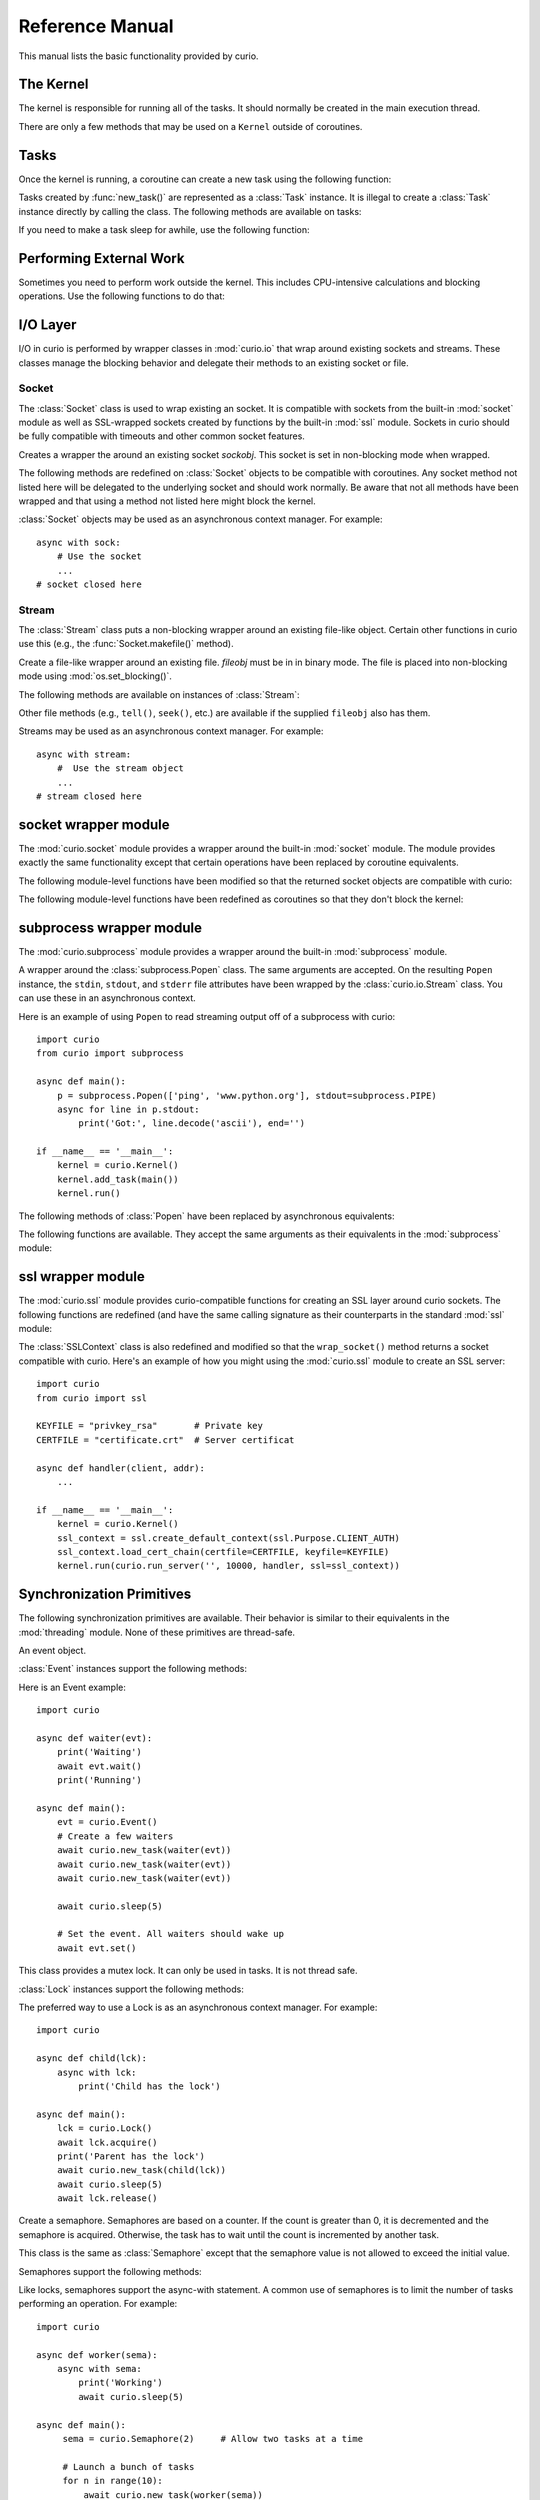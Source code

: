 Reference Manual
================

This manual lists the basic functionality provided by curio.

The Kernel
----------

The kernel is responsible for running all of the tasks.  It should normally be created
in the main execution thread.

.. class:: class Kernel([selector=None [, with_monitor=False]])

   Create an instance of a curio kernel.  If *selector* is given, it should be
   an instance of a selector from the :mod:`selectors` module.  If not given,
   then ``selectors.DefaultSelector`` is used to poll for I/O. 
   If *with_monitor* is ``True``, the monitor task executes in the background.
   The monitor responds to the keyboard-interrupt and allows you to inspect
   the state of the running kernel.

There are only a few methods that may be used on a ``Kernel`` outside of coroutines.


.. method:: Kernel.run(coro=None, [pdb=False [, log_errors=True]])
  
   Runs the kernel until all non-daemonic tasks have finished execution.
   *coro* is a coroutine to run as a task.  If ommitted, then tasks should
   have already been added using the ``add_task`` method below.
   If *pdb* is ``True``, then the kernel enters the Python debugger if any
   task crashes with an uncaught exception.  If *log_errors* is ``True``, then
   uncaught exceptions in tasks are logged.

.. method:: Kernel.add_task(coro [, daemon=False])

   Adds a new task to the kernel.  *coro* is a newly instantiated coroutine. 
   If *daemon* is ``True``, the task is created without a parent and runs in
   the background.   Returns a :class:`Task` instance.  This method may not
   be used to add a task to a running kernel and may not be used inside a
   coroutine.

.. method:: Kernel.stop()

   Force the kernel to stop execution.  Since the kernel normally runs in the main
   thread, this operation would normally have to be performed in a separate thread
   or possibly inside a coroutine.  This method merely sets a flag in the kernel
   and returns immediately.  The kernel will stop only after the currently running 
   task yields.

.. method:: Kernel.shutdown()

   Performs a clean shutdown of the kernel by issuing a cancellation request to
   all remaining tasks (including daemonic tasks).  This function will not return
   until all tasks have terminated.  This method may only be invoked on a kernel
   that is not actively running.  It may not be used inside coroutines or from
   separate threads.  Normally, you would not call this method since the kernel
   runs until all tasks have terminated anyways.  The main use case would be cleaning up
   after a premature kernel shutdown due to a crash, system exit, or some other
   event.

Tasks
-----

Once the kernel is running, a coroutine can create a new task using the following
function:

.. function:: await new_task(coro [, daemon=False])

   Create a new task.  *coro* is a newly called coroutine.  Does not
   return to the caller until the new task has been scheduled and executed for at least
   one cycle.  Returns a :class:`Task` instance as a result.  The *daemon* option,
   if supplied, creates the new task without a parent.  The task will run indefinitely
   in the background.  Note: The kernel only runs as long as there are non-daemonic
   tasks to execute.

Tasks created by :func:`new_task()` are represented as a :class:`Task` instance.
It is illegal to create a :class:`Task` instance directly by calling the class. 
The following methods are available on tasks:

.. method:: await Task.join([timeout=None])

   Wait for the task to terminate.  Returns the value returned by the task or
   raises a :exc:`curio.TaskError` exception if the task failed with an exception.
   This is a chained exception.  The `__cause__` attribute of this 
   exception contains the actual exception raised in the task.

.. method:: await Task.cancel(*, timeout=None, exc=CancelledError)

   Cancels the task.  This raises a :exc:`curio.TaskCancelled` exception in the
   task which may choose to handle it.  Does not return until the
   task is actually cancelled. If you want to change the exception raised,
   supply a different exception as the *exc* argument.

.. method:: await Task.cancel_children(*, timeout=None, exc=CancelledError)

   Cancels all of the immediate children of this task.

.. attribute:: Task.id

   The task's integer id.

.. attribute:: Task.coro

   The coroutine associated with the task.

.. attribute:: Task.state

   The name of the task's current state.  Printing it can be potentially useful
   for debugging.

.. attribute:: Task.exc_info

   A tuple of exception information obtained from ``sys.exc_info()`` if the
   task crashes for some reason.  Potentially useful for debugging.

.. attribute:: Task.children

   A set of the immediate child tasks created by this task.  Useful if writing
   code that needs to supervise a collection of tasks.  Be aware that the 
   contents of the set may change as tasks are scheduled.  To safely iterate
   and perform asynchronous operations, make a copy first.

If you need to make a task sleep for awhile, use the following function:

.. function:: await sleep(seconds)

   Sleep for a specified number of seconds.  If the number of seconds is 0, the
   kernel merely switches to the next task (if any).


Performing External Work
------------------------

Sometimes you need to perform work outside the kernel.  This includes CPU-intensive
calculations and blocking operations.  Use the following functions to do that:

.. function:: await run_cpu_bound(callable, *args [, timeout=None])

   Run a callable in a process pool created by :mod:`concurrent.futures.ProcessPoolExecutor`.
   Returns the result.

.. function:: await run_blocking(callable, *args [, timeout=None])

   Run a callable in a thread pool created by :mod:`concurrent.futures.ThreadPoolExecutor`.
   Returns the result.

.. function:: await run_in_executor(exc, callable, *args [,timeout=None])

   Run a callable in a user-supplied executor and returns the result.

.. function:: set_cpu_executor(exc)

   Set the default executor used for CPU-bound processing.

.. function:: set_blocking_executor(exc)

   Set the default executor used for blocking processing.

I/O Layer
---------
I/O in curio is performed by wrapper classes in :mod:`curio.io` that
wrap around existing sockets and streams.  These classes manage the
blocking behavior and delegate their methods to an existing socket or
file.

Socket
^^^^^^

The :class:`Socket` class is used to wrap existing an socket.  It is compatible with
sockets from the built-in :mod:`socket` module as well as SSL-wrapped sockets created
by functions by the built-in :mod:`ssl` module.  Sockets in curio should be fully
compatible with timeouts and other common socket features.

.. class:: class Socket(sockobj)

   Creates a wrapper the around an existing socket *sockobj*.  This socket
   is set in non-blocking mode when wrapped.

The following methods are redefined on :class:`Socket` objects to be
compatible with coroutines.  Any socket method not listed here will be
delegated to the underlying socket and should work normally. Be aware
that not all methods have been wrapped and that using a method not
listed here might block the kernel.

.. method:: await Socket.recv(maxbytes [, flags=0])

   Receive up to *maxbytes* of data.

.. method:: await Socket.recv_into(buffer [, nbytes=0 [, flags=0]])

   Receive up to *nbytes* of data into a buffer object.

.. method:: await Socket.recvfrom(maxsize [, flags=0])

   Receive up to *maxbytes* of data.  Returns a tuple `(data, client_address)`.

.. method:: await Socket.recvfrom_into(buffer [, nbytes=0 [, flags=0]])

   Receive up to *nbytes* of data into a buffer object. 

.. method:: await Socket.recvmsg(bufsize [, ancbufsize=0 [, flags=0]])

   Receive normal and ancillary data.

.. method:: await Socket.recvmsg_into(buffers [, ancbufsize=0 [, flags=0]])

   Receive normal and ancillary data.

.. method:: await Socket.send(data [, flags=0])

   Send data.  Returns the number of bytes of data actually sent (which may be
   less than provided in *data*).

.. method:: await Socket.sendall(data [, flags=0])

   Send all of the data in *data*.

.. method:: await Socket.sendto(data, address)
.. method:: await Socket.sendto(data, flags, address)

   Send data to the specified address.

.. method:: await Socket.sendmsg(buffers [, ancdata=() [, flags=0 [, address=None]]])

   Send normal and ancillary data to the socket.

.. method:: await Socket.accept()

   Wait for a new connection.  Returns a tuple `(sock, address)`.

.. method:: await Socket.connect(address)

   Make a connection.

.. method:: await Socket.connect_ex(address)

   Make a connection and return an error code instead of raising an exception.

.. method:: await Socket.close()

   Close the connection.

.. method:: Socket.makefile(mode [, buffering=0])

   Make a file-like object that wraps the socket.  The resulting file
   object is a :class:`curio.io.Stream` instance that supports
   non-blocking I/O.  *mode* specifies the file mode which must be one
   of ``'rb'`` or ``'wb'``.  *buffering* specifies the buffering
   behavior. By default unbuffered I/O is used.  Note: It is not currently 
   possible to create a stream with Unicode text encoding/decoding applied to it 
   so those options are not available.

.. method:: Socket.make_streams([buffering=0])

   Make a pair of files for reading and writing.  Returns a tuple ``(reader, writer)``
   where ``reader`` and ``writer`` are streams created by the ``Socket.makefile()`` method.

.. method:: Socket.blocking()

   A context manager that temporarily places the socket into blocking mode and
   returns the raw socket object used internally.  This can be used if you need
   to pass the socket to existing synchronous code.

:class:`Socket` objects may be used as an asynchronous context manager. For example::

    async with sock:
        # Use the socket
        ...
    # socket closed here

Stream
^^^^^^

The :class:`Stream` class puts a non-blocking wrapper around an
existing file-like object.  Certain other functions in curio use this
(e.g., the :func:`Socket.makefile()` method).


.. class:: class Stream(fileobj)

   Create a file-like wrapper around an existing file.  *fileobj* must be in
   in binary mode.  The file is placed into non-blocking mode
   using :mod:`os.set_blocking()`.

The following methods are available on instances of :class:`Stream`:

.. method:: await Stream.read([maxbytes=-1])

   Read up to *maxbytes* of data on the file. If omitted, reads as 
   much data as is currently available and returns it.

.. method:: await Stream.readall()

   Return all of the data that's available on a file up until an EOF is read.

.. method:: await Stream.readline():
 
   Read a single line of data from a file.

.. method:: await Stream.write(bytes)

   Write all of the data in *bytes* to the file. 

.. method:: await Stream.writelines(lines)

   Writes all of the lines in *lines* to the file.

.. method:: await Stream.flush()

   Flush any unwritten data from buffers to the file.

.. method:: await Stream.close()

   Flush any unwritten data and close the file.

.. method:: Stream.settimeout(seconds)

   Sets a timeout on all file I/O operations.  If *seconds* is None, any previously set
   timeout is cleared. 

.. method:: Stream.blocking()

   A context manager that temporarily places the stream into blocking mode and
   returns the raw file object used internally.  This can be used if you need
   to pass the file to existing synchronous code.

Other file methods (e.g., ``tell()``, ``seek()``, etc.) are available
if the supplied ``fileobj`` also has them.  

Streams may be used as an asynchronous context manager.  For example::

    async with stream:
        #  Use the stream object
        ...
    # stream closed here

socket wrapper module
---------------------
The :mod:`curio.socket` module provides a wrapper around the built-in :mod:`socket` module.
The module provides exactly the same functionality except that certain operations have
been replaced by coroutine equivalents. 

.. function:: def socket(family=AF_INET, type=SOCK_STREAM, proto=0, fileno=None)

   Creates a :class:`curio.io.Socket` wrapper the around :class:`socket` objects created in the built-in :mod:`socket`
   module.  The arguments for construction are identical and have the same meaning.
   The resulting :class:`socket` instance is set in non-blocking mode.  

The following module-level functions have been modified so that the returned socket
objects are compatible with curio:

.. function:: socketpair([ family=AF_UNIX [, type=SOCK_STREAM [, proto=0]]])
.. function:: fromfd(fd, family, type [, proto=])
.. function:: create_connection(address [,timeout [, source_address]])

The following module-level functions have been redefined as coroutines so that they
don't block the kernel:

.. function:: await getaddrinfo(host, port, family=0, type=0, proto=0, flags=0)
.. function:: await getfqdn([name])
.. function:: await gethostbyname(hostname)
.. function:: await gethostbyname_ex(hostname)
.. function:: await gethostname()
.. function:: await gethostbyaddr(ip_address)
.. function:: await getnameinfo(sockaddr, flags)

subprocess wrapper module
-------------------------
The :mod:`curio.subprocess` module provides a wrapper around the built-in :mod:`subprocess` module.

.. class:: class Popen(*args, **kwargs).

   A wrapper around the :class:`subprocess.Popen` class.  The same arguments are accepted.
   On the resulting ``Popen`` instance, the ``stdin``, ``stdout``, and ``stderr`` file
   attributes have been wrapped by the :class:`curio.io.Stream` class. You can use these
   in an asynchronous context. 

Here is an example of using ``Popen`` to read streaming output off of a subprocess with curio::

    import curio
    from curio import subprocess

    async def main():
        p = subprocess.Popen(['ping', 'www.python.org'], stdout=subprocess.PIPE)
        async for line in p.stdout:
            print('Got:', line.decode('ascii'), end='')

    if __name__ == '__main__':
        kernel = curio.Kernel()
        kernel.add_task(main())
        kernel.run()

The following methods of :class:`Popen` have been replaced by asynchronous equivalents:


.. method:: await Popen.wait(timeout=None)

   Wait for a subprocess to exit.

.. method:: await Popen.communicate(input=b'', timeout=None)

   Communicate with the subprocess, sending the specified input on standard input.
   Returns a tuple ``(stdout, stderr)`` with the resulting output of standard output
   and standard error.

The following functions are available.  They accept the same arguments as their
equivalents in the :mod:`subprocess` module:

.. function:: await run(args, stdin=None, input=None, stdout=None, stderr=None, shell=False, timeout=None, check=False)

   Run a command in a subprocess.  Returns a :class:`subprocess.CompletedProcess` instance.

.. function:: await check_output(args, stdout=None, stderr=None, shell=False, timeout=None)

   Run a command in a subprocess and return the resulting output. Raises a ``subprocess.CalledProcessError``
   exception if an error occurred.

ssl wrapper module
------------------

The :mod:`curio.ssl` module provides curio-compatible functions for creating an SSL
layer around curio sockets.  The following functions are redefined (and have the same
calling signature as their counterparts in the standard :mod:`ssl` module:

.. function:: wrap_socket(*args, **kwargs)

.. function:: await get_server_certificate(*args, **kwargs)

.. function:: create_default_context(*args, **kwargs)

The :class:`SSLContext` class is also redefined and modified so that the ``wrap_socket()`` method
returns a socket compatible with curio.  Here's an example of how you might using the
:mod:`curio.ssl` module to create an SSL server::

    import curio
    from curio import ssl

    KEYFILE = "privkey_rsa"       # Private key
    CERTFILE = "certificate.crt"  # Server certificat
 
    async def handler(client, addr):
        ...

    if __name__ == '__main__':
        kernel = curio.Kernel()
        ssl_context = ssl.create_default_context(ssl.Purpose.CLIENT_AUTH)
        ssl_context.load_cert_chain(certfile=CERTFILE, keyfile=KEYFILE)
        kernel.run(curio.run_server('', 10000, handler, ssl=ssl_context))

Synchronization Primitives
--------------------------

The following synchronization primitives are available. Their behavior is
similar to their equivalents in the :mod:`threading` module.  None of these
primitives are thread-safe.

.. class:: class Event()

   An event object.

:class:`Event` instances support the following methods:

.. method:: Event.is_set()

   Return ``True`` if the event is set.

.. method:: Event.clear()

   Clear the event.

.. method:: await Event.wait([timeout=None])

   Wait for the event with an optional timeout.

.. method:: await Event.set()

   Set the event. Wake all waiting tasks (if any).

Here is an Event example::

    import curio
   
    async def waiter(evt):
        print('Waiting')
        await evt.wait()
        print('Running')

    async def main():
        evt = curio.Event()
	# Create a few waiters
        await curio.new_task(waiter(evt))
        await curio.new_task(waiter(evt))
        await curio.new_task(waiter(evt))

        await curio.sleep(5)

	# Set the event. All waiters should wake up
	await evt.set()

.. class:: class Lock()

   This class provides a mutex lock.  It can only be used in tasks. It is not thread safe.

:class:`Lock` instances support the following methods:

.. method:: await Lock.acquire([timeout=None])

   Acquire the lock.

.. method:: await Lock.release()

   Release the lock.

.. method:: Lock.locked()

   Return ``True`` if the lock is currently held.

The preferred way to use a Lock is as an asynchronous context manager. For example::

    import curio
    
    async def child(lck):
        async with lck:
            print('Child has the lock')

    async def main():
        lck = curio.Lock()
        await lck.acquire()
        print('Parent has the lock')
	await curio.new_task(child(lck))
	await curio.sleep(5)
	await lck.release()

.. class:: class Semaphore([value=1])

   Create a semaphore.  Semaphores are based on a counter.  If the count is greater
   than 0, it is decremented and the semaphore is acquired.  Otherwise, the task
   has to wait until the count is incremented by another task.

.. class:: class BoundedSemaphore([value=1])

   This class is the same as :class:`Semaphore` except that the 
   semaphore value is not allowed to exceed the initial value.

Semaphores support the following methods:

.. method:: await Semaphore.acquire([timeout=None])

   Acquire the semaphore, decrementing its count.  Blocks if the count is 0.

.. method:: await Semaphore.release()
 
   Release the semaphore, incrementing its count. Never blocks.
        
.. method:: Semaphore.locked()

   Return ``True`` if the Semaphore is locked.

Like locks, semaphores support the async-with statement.  A common use of semaphores is to
limit the number of tasks performing an operation.  For example::

    import curio

    async def worker(sema):
        async with sema:
            print('Working')
            await curio.sleep(5)

    async def main():
         sema = curio.Semaphore(2)     # Allow two tasks at a time

         # Launch a bunch of tasks
         for n in range(10):
             await curio.new_task(worker(sema))

         # After this point, you should see two tasks at a time run. Every 5 seconds.

.. class:: class Condition([lock=None])

   Condition variable.  *lock* is the underlying lock to use. If none is provided, then
   a :class:`Lock` object is used.

:class:`Condition` objects support the following methods:

.. method:: Condition.locked()

   Return ``True`` if the condition variable is locked.

.. method:: await Condition.acquire([timeout=None])

   Acquire the condition variable lock.

.. method:: await Condition.release()

   Release the condition variable lock.

.. method:: await Condition.wait([timeout=None])

   Wait on the condition variable with a timeout.  This releases the underlying lock.

.. method:: await Condition.wait_for(predicate [, timeout=None])

   Wait on the condition variable until a supplied predicate function returns ``True``. *predicate* is
   a callable that takes no arguments.  

.. method:: await notify([n=1])

   Notify one or more tasks, causing them to wake from the :meth:`wait` method.

.. method:: await notify_all()

   Notify all tasks waiting on the condition.

Condition variables are often used to signal between tasks.  For example, here is a simple producer-consumer
scenario::

    import curio
    from collections import deque
   
    items = deque()
    async def consumer(cond):
        while True:
            async with cond:
                while not items:
                    await cond.wait()    # Wait for items
                item = items.popleft()
            print('Got', item)

     async def producer(cond):
         for n in range(10):
              async with cond:
                  items.append(n)
                  await cond.notify()
              await curio.sleep(1)
         
     async def main():
         cond = curio.Condition()
         await curio.new_task(producer(cond))
         await curio.new_task(consumer(cond))

Queues
------
If you want to communicate between tasks, it's usually much easier to use
a :class:`Queue` instead.

.. class:: class Queue([maxsize=0])

   Creates a queue with a maximum number of elements in *maxsize*.  If not
   specified, the queue can hold an unlimited number of items.

A :class:`Queue` instance supports the following methods:

.. method:: Queue.empty()

   Returns ``True`` if the queue is empty.

.. method:: Queue.full()

   Returns ``True`` if the queue is full.

.. method:: Queue.qsize()

   Return the number of items currently in the queue.

.. method:: await Queue.get([timeout=None])

   Returns an item from the queue with an optional timeout.

.. method:: await Queue.put(item [, timeout=None])

   Puts an item on the queue with an optional timeout in the event
   that the queue is full.

.. method:: await Queue.join([timeout=None])

   Wait for all of the elements put onto a queue to be processed. Consumers
   must call :meth:Queue.task_done() to indicate completion.

.. method:: await Queue.task_done()

   Indicate that processing has finished for an item.  If all items have
   been processed and there are tasks waiting on ``Queue.join()`` they
   will be awakened.

Here is an example of using queues in a producer-consumer problem::

    import curio

    async def producer(queue):
        for n in range(10):
            await queue.put(n)
        await queue.join()
        print('Producer done')

    async def consumer(queue):
        while True:
            item = await queue.get()
            print('Consumer got', item)
            await queue.task_done()

    async def main():
        q = curio.Queue()
        prod_task = await curio.new_task(producer(q))
        cons_task = await curio.new_task(consumer(q))
        await prod_task.join()
        await cons_task.cancel()

Signals
-------

Unix signals are managed by the :class:`SignalSet` class.   This class operates
as an asynchronous context manager.  The recommended usage looks like this::

    import signal

    async def coro():
        ...
        async with SignalSet(signal.SIGUSR1, signal.SIGHUP) as sigset:
              ...
              signo = await sigset.wait()
              print('Got signal', signo)
              ...

For all of the statements inside the context-manager, signals will
be queued.  The `sigset.wait()` operation will return received
signals one at a time from the signal queue.   

Signals can be temporarily ignored using a normal context manager::

    async def coro():
        ...
        sigset = SignalSet(signal.SIGINT)
        with sigset.ignore():
              ...
              # Signals temporarily disabled
              ...

.. class:: class SignalSet(*signals)

   Represents a set of one or more Unix signals.  *signals* is a list of
   signals as defined in the built-in :mod:`signal` module.

The following methods are available on a :class:`SignalSet` instance. They
may only be used in coroutines.

.. method:: await SignalSet.wait([timeout=None])

   Wait for one of the signals in the signal set to arrive. Returns the
   signal number of the signal received.  *timeout* gives an optional
   timeout.  Normally this method is used inside an `async with:` statement
   because this allows received signals to be properly queued.  It can be
   used in isolation, but be aware that this will only catch a single
   signal right at that line of code.  It's possible that you might lose
   signals if you use this method outside of a context manager. 

.. method:: SignalSet.ignore()

   Returns a context manager wherein signals from the signal set are
   temporarily disabled. 

Exceptions
----------

.. class:: class TaskCancelled

   Exception raised in a coroutine if it has been cancelled.  If ignored, the
   coroutine is silently terminated.  If caught, a coroutine can continue to
   run, but should work to terminate execution.  Ignoring a cancellation 
   request and continuing to execute will likely cause some other task to hang.

.. class:: class TaskError

   Exception raised by the :meth:`Task.join()` method if an uncaught exception
   occurs in a task.  It is a chained exception. The :attr:`__cause__` attribute contains
   the exception that causes the task to fail.

Low-level Kernel System Calls
-----------------------------

The following system calls are available, but not typically used
directly in user code.  They are used to implement higher level
objects such as locks, socket wrappers, and so forth. If you find
yourself using these, you're probably doing something wrong--or
implementing a new curio primitive.

.. function:: await _read_wait(fileobj [, timeout=None])

   Sleep until data is available for reading on *fileobj*.  *fileobj* is
   any file-like object with a `fileno()` method.  *timeout*
   gives an optional timeout in seconds.

.. function:: await _write_wait(fileobj [, timeout=None])

   Sleep until data can be written on *fileobj*.  *fileobj* is
   any file-like object with a `fileno()` method. *timeout*
   gives an optional timeout in seconds.

.. function:: await _future_wait(future [, timeout=None])

   Sleep until a result is set on *future*.  *future* is an instance of
   :class:`Future` as found in the :mod:concurrent.futures module.

.. function:: await _join_task(task [, timeout=None])

   Sleep until the indicated *task* completes.  The final return value
   of the task is returned if it completed successfully. If the task
   failed with an exception, a ``curio.TaskError`` exception is
   raised.  This is a chained exception.  The `__cause__` attribute of this 
   exception contains the actual exception raised in the task.

.. function:: await _cancel_task(task [, timeout=None])

   Cancel the indicated *task*.  Does not return until the task actually
   completes the cancellation.

.. function:: await _wait_on_queue(kqueue, state_name [, timeout=None])

   Go to sleep on a queue. *kqueue* is an instance of a kernel queue
   which is typically a ``collections.deque`` instance. *state_name* 
   is the name of the wait state (used in debugging).

.. function:: await _reschedule_tasks(kqueue, [n=1 [, value=None [, exc=None]]])

   Reschedule one or more tasks from a queue. *kqueue* is an instance of a
   kernel queue.  *n* is the number of tasks to release. *value* and *exc*
   specify the return value or exception to raise in the task when it 
   resumes.    

.. function:: await _sigwatch(sigset)

   Tell the kernel to start queuing signals in the given signal set *sigset*.

.. function:: await _sigunwatch(sigset)

   Tell the kernel to stop queuing signals in the given signal set.

.. function:: await _sigwait(sigset [, timeout=None])

   Wait for the arrival of a signal in a given signal set.

Again, you're unlikely to use any of these functions directly.  However, here's a small taste
of how they're used.  For example, here's the ``recv()`` method of ``Socket`` objects::

    class Socket(object):
        ...
        def recv(self, maxbytes):
            while True:
                try:
                    return self._socket.recv(maxbytes)
                except BlockingIOError:
                    await _read_wait(self._socket)
        ...

This method first tries to receive data.  If none is available, the ``_read_wait()`` call is used to 
put the task to sleep until reading can be performed. When it awakes, the receive operation 
is retried.

Here's an example of code that implements a mutex lock::

    from collections import deque

    class Lock(object):
        def __init__(self):
            self._acquired = False
            self._waiting = deque()

        async def acquire(self):
            if self._acquired:
                await _wait_on_queue(self._waiting, 'LOCK_ACQUIRE')

        async def release(self):
             if self._waiting:
                 await _reschedule_tasks(self._waiting, n=1)
             else:
                 self._acquired = False

In this code you can see the low-level calls related to managing a wait queue. This
code is not significantly different than the actual implementation of a lock
in curio.   If you wanted to make your own task synchronization objects, the 
code would look similar.






